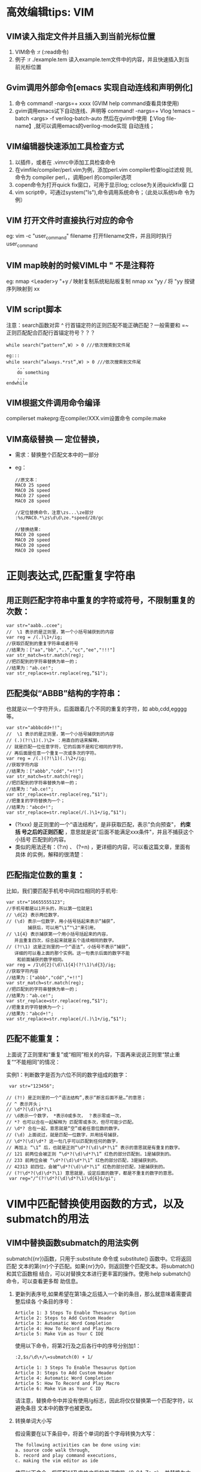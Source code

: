 * 高效编辑tips: VIM
** VIM读入指定文件并且插入到当前光标位置
1. VIM命令 :r (:read命令)
2. 例子 :r ./example.tem 读入example.tem文件中的内容，并且快速插入到当
   前光标位置
   
** Gvim调用外部命令[emacs 实现自动连线和声明例化]
1. 命令 command! -nargs=+ xxxx (GVIM help command查看具体使用)
2. gvim调用emacs试下自动连线、声明等
  command! -nargs=+ Vlog !emacs --batch <args> -f verilog-batch-auto
  然后在gvim中使用【:Vlog file-name】,就可以调用emacs的verilog-mode实现
  自动连线；
** VIM编辑器快速添加工具检查方式 
1. 以插件，或者在 .vimrc中添加工具检查命令
2. 在vimfile/compiler/perl.vim为例，添加perl.vim compiler检查log过滤规
   则,命令为 compiler perl，，调用perl 的compiler选项
3. copen命令为打开quick fix窗口，可用于显示log; cclose为关闭quickfix窗
   口
4. vim script中，可通过system("ls"),命令调用系统命令；（此处以系统ls命
   令为例）
** VIM 打开文件时直接执行对应的命令
eg:  vim -c "user_command" filename 
     打开filename文件，并且同时执行user_command
** VIM map映射的时候VIML中 " 不是注释符
eg: nmap <Leader>y "+y  /// 映射复制系统粘贴板复制
    nmap xx "yy         /// 将 "yy 按键序列映射到 xx
** VIM script脚本
注意：search函数对弈 ^ 行首锚定符的正则匹配不能正确匹配？一般需要和 =~
正则匹配配合匹配行首锚定符号？？？
#+begin_src
while search(“pattern”,W) > 0 ///依次搜索到文件尾

eg:::
while search(“always.*rst”,W) > 0 ///依次搜索到文件尾
    ... 
    do something 
    ... 
endwhile
#+end_src

** VIM根据文件调用命令编译
compilerset
makeprg:在compiler/XXX.vim设置命令
compile:make
** VIM高级替换 --- 定位替换，
+ 需求：替换整个匹配文本中的一部分
+ eg：
  #+begin_src
    //原文本：
    MAC0 25 speed
    MAC0 26 speed
    MAC0 27 speed
    MAC0 28 speed

    //定位替换命令，注意\zs...\ze部分
    :%s/MAC0.*\zs\d\d\ze.*speed/20/gc

    //替换结果:
    MAC0 20 speed
    MAC0 20 speed
    MAC0 20 speed
    MAC0 20 speed
  #+end_src
* 正则表达式,匹配重复字符串
** 用正则匹配字符串中重复的字符或符号，不限制重复的次数：
 #+begin_src
   var str="aabb..ccee";
   //  \1 表示的是正则里，第一个小括号捕获到的内容
   var reg = /(.)\1+/ig;
   //获取匹配到的重复字符串或者符号
   //结果为：["aa","bb","..","cc","ee","!!!"]
   var str_match=str.match(reg); 
   //把匹配到的字符串替换为单一的；
   //结果为："ab.ce!";
   var str_replace=str.replace(reg,“$1"); 
 #+end_src
**  匹配类似“ABBB”结构的字符串：
  也就是以一个字符开头，后面跟着几个不同的重复的字符，如 abb,cdd,egggg等。
   #+begin_src
     var str="abbbcdd+!!";
     //  \1 表示的是正则里，第一个小括号捕获到的内容
     // (.)(?!\1)(.)\2+ ：用直白的话来解释，
     // 就是匹配一位任意字符，它的后面不是和它相同的字符，
     // 再后面是任意一个重复一次或多次的字符。
     var reg = /(.)(?!\1)(.)\2+/ig;
     //获取字符内容
     //结果为：["abbb","cdd","+!!"]
     var str_match=str.match(reg); 
     //把匹配到的字符串替换为单一的；
     //结果为："ab.ce!";
     var str_replace=str.replace(reg,“$1"); 
     //把重复的字符替换为一个；
     //结果为："abcd+!";
     var str_replace=str.replace(/(.)\1+/ig,“$1"); 
   #+end_src

    + (?!xxx) 是正则里的一个“语法结构”，是非获取匹配，表示"负向预查"， *约束括
      号之后的正则匹配* ，意思就是说"后面不能满足xxx条件"，并且不捕获这个小括号
      匹配到的内容。
    + 类似的用法还有：(?:n) 、 (?=n) ，更详细的内容，可以看这篇文章，里面有具体
      的实例，解释的很清楚：
** 匹配指定位数的重复：
 比如，我们要匹配手机号中间四位相同的手机号:
   #+begin_src
     var str="16655555123";
     //手机号都是以1开头的，所以第一位就是1
     // \d{2} 表示两位数字，
     // (\d) 表示一位数字，用小括号括起来表示“捕获”，
             捕获后，可以用“\1”"\2"来引用，
     // \1{4} 表示捕获第一个用小括号括起来的内容，
        并且重复四次，综合起来就是五个连续相同的数字。
     // (?!\1) 这是正则里的一个“语法”，小括号不表示“捕获”，
        详细的可以看上面的那个实例。这一句表示后面的数字不能
         和前面捕获的数字相同。
     var reg = /1\d{2}(\d)\1{4}(?!\1)\d{3}/ig;
     //获取字符内容
     //结果为：["abbb","cdd","+!!"]
     var str_match=str.match(reg); 
     //把匹配到的字符串替换为单一的；
     //结果为："ab.ce!";
     var str_replace=str.replace(reg,“$1"); 
     //把重复的字符替换为一个；
     //结果为："abcd+!";
     var str_replace=str.replace(/(.)\1+/ig,“$1"); 
   #+end_src
** 匹配不能重复：
 上面说了正则里和“重复”或“相同”相关的内容，下面再来说说正则里“禁止重
 复”“不能相同”的情况：

 实例1：判断数字是否为六位不同的数字组成的数字：
   #+begin_src
     var str="123456";

    // (?!) 是正则里的一个“语法结构”,表示“断言后面不是…”的意思；
    // ^ 表示开头；
    // \d*?(\d)\d*?\1 
    // \d表示一个数字， *表示0或多次， ？表示零或一次，
    // *? 也可以合在一起解释为 匹配零或多次，但尽可能少匹配。
    // \d*? 合在一起，意思就是“空”或者任意位数的数字。
    // (\d) 上面说过，就是匹配一位数字，并用括号捕获，
    // \d*?(\d)\d*? 这一句几乎可以匹配到任何的数字，
    // 再加上 “\1” 后，也就是正则“\d*?(\d)\d*?\1” 表示的意思就是有重复的数字。
    // 121 前两位会被正则 “\d*?(\d)\d*?\1” 红色的部分匹配到，1是捕获到的。
    // 233 前两位会被 “\d*?(\d)\d*?\1” 红色的部分匹配，3是捕获到的。
    // 42313 前四位，会被“\d*?(\d)\d*?\1” 红色的部分匹配，3是捕获到的。
    // (?!\d*?(\d)\d*?\1) 意思就是，设定后面的数字，都是不重复的数字的意思。
     var reg="/^(?!\d*?(\d)\d*?\1)\d{6}$/gi";
   #+end_src
* VIM中匹配替换使用函数的方式，以及submatch的用法
** VIM中替换函数submatch的用法实例

 submatch({nr})函数，只用于:substitute 命令或 substitute() 函数中。它将返回匹配
 文本的第{nr}个子匹配。如果{nr}为0，则返回整个匹配文本。将submatch()和其它函数相
 结合，可以对替换文本进行更丰富的操作。使用:help submatch()命令，可以查看更多帮
 助信息。
 1. 更新列表序号,如果希望在第1条之后插入一个新的条目，那么就意味着需要调整后续各
    个条目的序号：
    #+begin_src
      Article 1: 3 Steps To Enable Thesaurus Option
      Article 2: Steps to Add Custom Header
      Article 3: Automatic Word Completion
      Article 4: How To Record and Play Macro
      Article 5: Make Vim as Your C IDE
    #+end_src
    使用以下命令，将第2行及之后各行中的序号分别加1：
    #+begin_src
    :2,$s/\d\+/\=submatch(0) + 1/
    #+end_src

    #+begin_src
       Article 1: 3 Steps To Enable Thesaurus Option
       Article 3: Steps to Add Custom Header
       Article 4: Automatic Word Completion
       Article 5: How To Record and Play Macro
       Article 6: Make Vim as Your C ID
    #+end_src

    请注意，替换命令中并没有使用/g标志，因此将仅仅替换第一个匹配字符，以避免条目
    文本中的数字也被更改。

 2. 转换单词大小写

    假设需要在以下条目中，将首个单词的首个字母转换为大写：

    #+begin_src
      The following activities can be done using vim:
      a. source code walk through,
      b. record and play command executions,
      c. making the vim editor as ide
    #+end_src

    使用以下命令，将匹配“.”及空格之后的单词字符（0-9A-Za-z），并替换为大写：
    #+begin_src
      :%s/\.\s*\w/\=toupper(submatch(0))/g
    #+end_src
    结果为

    #+begin_src
      The following activities can be done using vim:
      a. Source code walk through,
      b. Record and play command executions,
      c. Making the vim editor as ide
    #+end_src

 3. 替换文件路径

    将当前光标下的相对路径名，替换为完整的绝对路径名：
       #+begin_src
         :s/\f*\%#\f*/\=fnamemodify(submatch(0), ':p')/
       #+end_src
    其中，
      + *\= 表示使用表达式作为替换字符串* （请参考帮助信息:help
        sub-replace-expression）；
      + *\f%#\f 将匹配文件名（请参考帮助信息:help /\f） 。

    如果希望将可视化模式下选中的文件名，替换为完整的绝对路径名，那么在命令中使用
    %V参数：
    #+begin_src
      :s/\%V.*\%V/\=fnamemodify(submatch(0), ':p')/
    #+end_src
 4. 数据补零

   将每行数据中不满8位的字符串，向右对齐并在前部以0补足8位：
    #+begin_src
      :%s/.*/\=printf('%08s',submatch(0))/g
    #+end_src

* VIM命令中使用表达式，函数，生成递增序列的方法
** 在ex命令行中使用expression
+ 不在正则表达时候中，所以expression求值，直接使用 "= expression"即可,
+ 多个表达式在一行输入，通过 “|” 隔开，前一个命令执行完之后执行后面的命令，依
  次执行
+ 当在正则表达式中使用求值时，由于 "=" 是特殊字符，需要使用 “\=expression"，
+ 当多个表达式分次输入时直接 “：xxx ” 按行输入即可
** 需求
    假设文本原来内容是
   
    #+begin_src
      第一行
      第二行
      第四行
      第五行
    #+end_src
   
    插入行号变成
   
    #+begin_src
      1 第一行
      2 第二行
      3
      4 第四行
      5 第五行
   
      //或者如下
      第一行 line[1]
      第二行 line[2]
      第三行 line[3]
      第四行 line[4]
    #+end_src

** 使用line()

#+begn_src
 :g/^/s//\=line('.').' '/
#+end_src

 line('.')可以返回当前行号, 非常简单，但不太灵活，只能用于显示当前行的行号

** 使用ex命令
 vim提供了一些可以打印行号的ex命令，如"=", "p # ", "#"
 *为了获取vim的命令输出，这里需要使用redir*
 #+begin_src
 "为前5行加上行号
 :redir @a | 1,5#|redir END
 :1,5d | put! a |1d |6d
 "在粘贴后在前后都多出一行，所以要用d来删除
 #+end_src
 
** 使用range, setline, getline
 #+begin_src
 // range（）可以产生数字序列列表
 :for i in range(6)
 :call setline(i, i.' '.getline(i))
 :endfor
 #+end_src

 range(6)会产生数字列表1-5, 不包含6
 
** 变量积加

 #+begin_src
 //这种方法更灵活，可以通过控制i的值变化来控制插入的值
 : let i=1 | g/^/s//\=i.' '/ | let i=i+1
 #+end_src

** 宏和Ctrl-A

 可以在数字上按ctrl-A来让数字加一， Ctrl-X让数字减一

 过程如下：

 #+begin_src
     手工添加第一行的序号和空格
     输入0"ayw将序号和空格放到寄存器a中
     移到下一行，执行下面按键

     qz0"aP0^A"ayawjq

     执行4@z来在下面4行执行保存在寄存器z中的命令序列

     qz： 开始录制宏，保存在寄存器z中
     0: 移到行首
     “aP: 把寄存器a中的内容(行号和空格)粘贴到这里
     0^A： 移到行首，按下ctrl-A来使当前光标下的数字加一
     "ayaw: 把当前光标下的word复制到寄存器a中
     j：移到下一行
     q: 录制结束
 #+end_src

 如果没有空格做标志，那么就不能用aw来复制一个word，要用v来选择相应数字部分

 注意：在命令行下， ctrl-a需要用ctrl-v, ctrl-a来表示这个按键

 在vim下宏比较强大，但一般要写出一个可行的宏需要很多次调试

** 外部命令
 seq是linux下输出序列的命令

 #+begin_src
  22@ ~/trunk/go$ seq 5 -2 1
   5
   3
   1
  22@ ~/$ seq 1 5
   1
   2
   3
   4
   5
  22@ ~/trunk/go$ seq 1 2 5
   1
   3
   5
 //三个参数的话，中间参数是step，两个参数的话就是开始数字和结束数字，step为1
 #+end_src


 #+begin_src
 //在文件中插入数字序列， 然后用列模式拷贝使用
 //:r 意思是read，可以获取文件，或者shell命令输出的内容，并插入到当前光标位置
 :r !seq 1 5
 #+end_src

** 使用printf
 直接插入行号

 #+begin_src
 // "-" 是左对齐，默认右对齐
 :%s/^/\=printf('%-4d', line('.'))

 在指定行插入序列
 首先中V来选择要插入序号的块
 :'<,'>s/^/\=printf("%-4d. ", line(".")-line("'<")+1)

 只在非空行插入序列
 将下面func放入到.vimrc里

 function Inc(...)
  let result = g:i
  let g:i += a:0 > 0 ? a:1 : 1
  return result
 endfunction

 a:0相当于argc, a:1相当于argv[1]
 g:i是全局变量i
 然后选中相应块
 :let i = 1
 :'<,'>g/^\S/s/^/\=printf("%4d. ", Inc())
 #+end_src
 
** range和print
 下面三条命令都是在指定行下面插入序列
 #+begin_src
 //第一条命令和第二条等价
 //12表示行， put命令: put the test after the cursor
 :12put = range(1,5)
 :call append(12, range(1,5))
 //0put的话，就在第一行前
 :0put = range(3,7)
 // range和print相结合可以输出格式化的结果
 :0put = map(range(1,5), 'printf(''%04d'', v:val)')
 //v:val代表前面列表中取出的值
 #+end_src

 直接使用for更清晰易懂些

 #+begin_src
 :for i in range(1,10) | put = '192.168.0.'.i | endfor
 #+end_src

 特定字符后加序列号

 #+begin_src
 :let i=1|g/abc/s//\='abc_'.i/ | let i= i+1
 #+end_src

 但上面命令有个问题，如果一行有多个abc， 那么都替换成一样的数字，而不会递增

 [[./_images_vim-tips.org/20230429201742.png]]

 要解决上面的问题可以使用寄存器

 #+begin_src
 //@a=1,表示设置寄存器a的值为1,
 //@a表示获取寄存器a中的值，
 //setreg('a',@a+1), 更新寄存器a中的值，
 // setreg()返回值为0，所以利用上面的方法来调用setreg来更新寄存器a的值
 :let @a=1 | %s/abc/\='abc_'.(@a+setreg('a',@a+1))/g
 #+end_src
 * %s/abc/\='abc_'.(@a+setreg('a',@a+1))/g * 表示每次匹配都更新寄存器a中的值

 [[./_images_vim-tips.org/20230429202212.png]]
 
** vim8+的ctrl-a

 vim8+对Ctrl-A提供了新功能
 #+begin_src
 a[0] = 0;
 a[1] = 0;
 a[2] = 0;
 a[3] = 0;
 #+end_src

 #+begin_src
 //用ctrl-V列选中0-0， 然后按g Ctrl-A,
 //列选中前面的0-6， 然后也按g Ctrl-A

 //结果是

 my_array[2] = 1;
 my_array[4] = 2;
 my_array[6] = 3;
 my_array[8] = 4;

 g Ctrl-A的原理是在第一数字上加1， 第二个数字上加2， 第三个数字上加3...
 #+end_src
